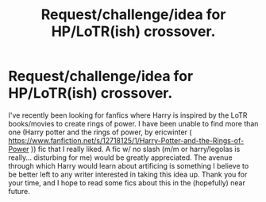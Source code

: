 #+TITLE: Request/challenge/idea for HP/LoTR(ish) crossover.

* Request/challenge/idea for HP/LoTR(ish) crossover.
:PROPERTIES:
:Author: Eragon_Argetlam
:Score: 2
:DateUnix: 1560308133.0
:DateShort: 2019-Jun-12
:FlairText: Request
:END:
I've recently been looking for fanfics where Harry is inspired by the LoTR books/movies to create rings of power. I have been unable to find more than one (Harry potter and the rings of power, by ericwinter ( [[https://www.fanfiction.net/s/12718125/1/Harry-Potter-and-the-Rings-of-Power]] )) fic that I really liked. A fic w/ no slash (m/m or harry/legolas is really... disturbing for me) would be greatly appreciated. The avenue through which Harry would learn about artificing is something I believe to be better left to any writer interested in taking this idea up. Thank you for your time, and I hope to read some fics about this in the (hopefully) near future.

